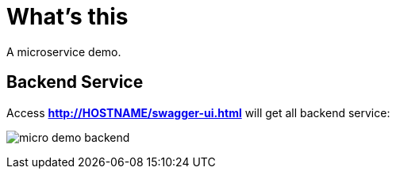 = What's this

A microservice demo.

== Backend Service

Access *http://HOSTNAME/swagger-ui.html* will get all backend service:

image:etc/img/micro-demo-backend.png[]

